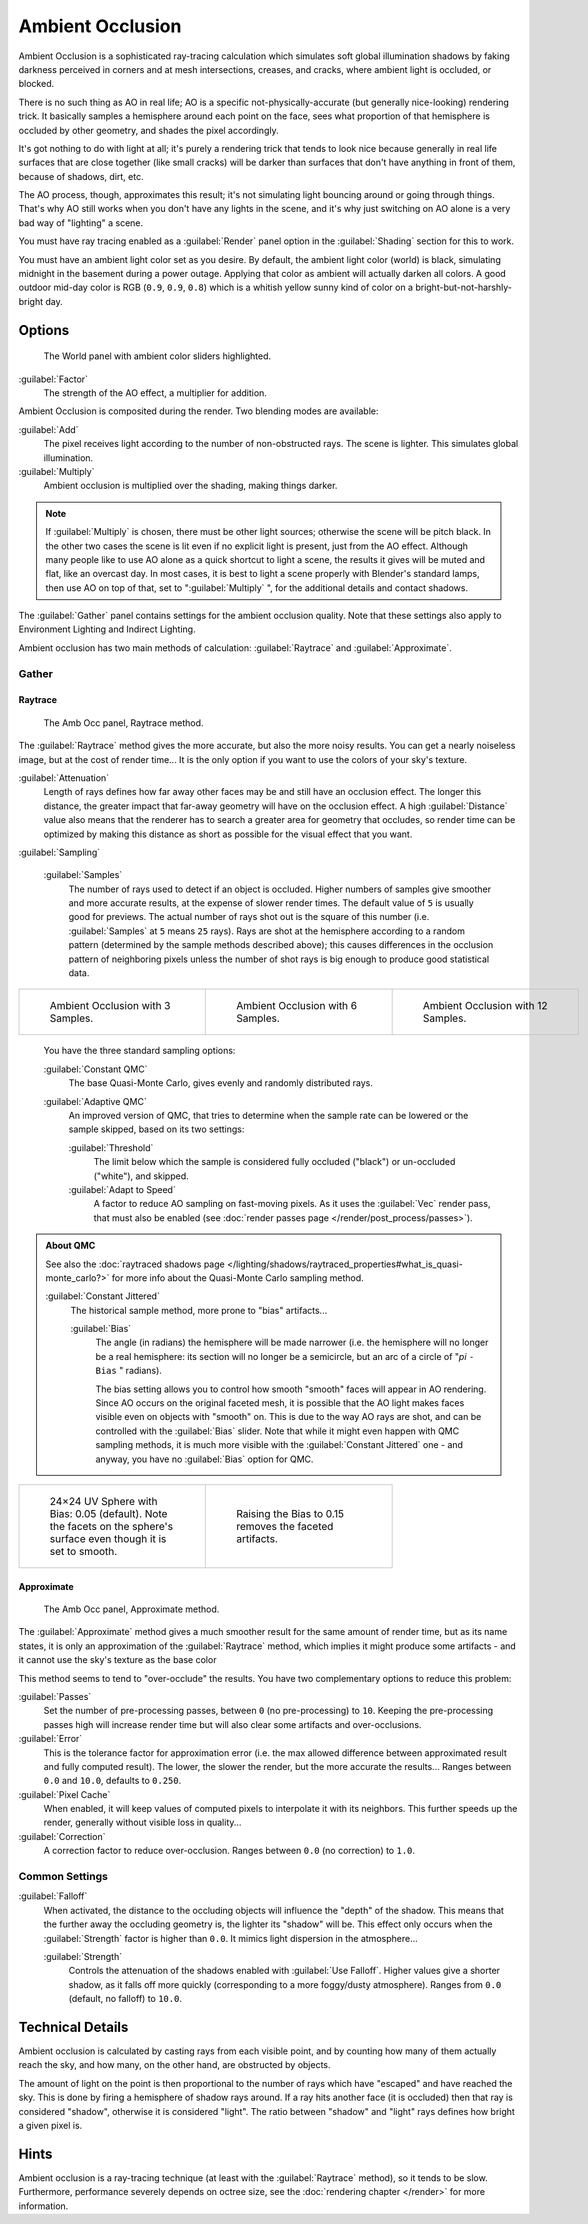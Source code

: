 
..    TODO/Review: {{review|}} .


Ambient Occlusion
*****************

Ambient Occlusion is a sophisticated ray-tracing calculation which simulates soft global
illumination shadows by faking darkness perceived in corners and at mesh intersections,
creases, and cracks, where ambient light is occluded, or blocked.

There is no such thing as AO in real life; AO is a specific not-physically-accurate
(but generally nice-looking) rendering trick.
It basically samples a hemisphere around each point on the face,
sees what proportion of that hemisphere is occluded by other geometry,
and shades the pixel accordingly.

It's got nothing to do with light at all; it's purely a rendering trick that tends to look
nice because generally in real life surfaces that are close together (like small cracks)
will be darker than surfaces that don't have anything in front of them, because of shadows,
dirt, etc.

The AO process, though, approximates this result;
it's not simulating light bouncing around or going through things.
That's why AO still works when you don't have any lights in the scene,
and it's why just switching on AO alone is a very bad way of "lighting" a scene.

You must have ray tracing enabled as a :guilabel:`Render` panel option in the
:guilabel:`Shading` section for this to work.

You must have an ambient light color set as you desire. By default, the ambient light color
(world) is black, simulating midnight in the basement during a power outage.
Applying that color as ambient will actually darken all colors.
A good outdoor mid-day color is RGB (``0.9``, ``0.9``, ``0.8``)
which is a whitish yellow sunny kind of color on a bright-but-not-harshly-bright day.


Options
=======

.. figure:: /images/Doc26-lighting-ambientOcclusion.jpg

   The World panel with ambient color sliders highlighted.


:guilabel:`Factor`
   The strength of the AO effect, a multiplier for addition.

Ambient Occlusion is composited during the render. Two blending modes are available:

:guilabel:`Add`
   The pixel receives light according to the number of non-obstructed rays. The scene is lighter. This simulates global illumination.

:guilabel:`Multiply`
   Ambient occlusion is multiplied over the shading, making things darker.


.. admonition:: Note
   :class: note

   If :guilabel:`Multiply` is chosen, there must be other light sources; otherwise the scene will be pitch black.
   In the other two cases the scene is lit even if no explicit light is present, just from the AO effect.
   Although many people like to use AO alone as a quick shortcut to light a scene,
   the results it gives will be muted and flat, like an overcast day. In most cases,
   it is best to light a scene properly with Blender's standard lamps, then use AO on top of that,
   set to "\ :guilabel:`Multiply` ", for the additional details and contact shadows.



The :guilabel:`Gather` panel contains settings for the ambient occlusion quality.
Note that these settings also apply to Environment Lighting and Indirect Lighting.

Ambient occlusion has two main methods of calculation:
:guilabel:`Raytrace` and :guilabel:`Approximate`.


Gather
------

Raytrace
^^^^^^^^

.. figure:: /images/Doc26-lighting-ambientOcclusion-gather.jpg

   The Amb Occ panel, Raytrace method.


The :guilabel:`Raytrace` method gives the more accurate, but also the more noisy results.
You can get a nearly noiseless image, but at the cost of render time... It is the only option if
you want to use the colors of your sky's texture.

:guilabel:`Attenuation`
   Length of rays defines how far away other faces may be and still have an occlusion effect. The longer this distance, the greater impact that far-away geometry will have on the occlusion effect. A high :guilabel:`Distance` value also means that the renderer has to search a greater area for geometry that occludes, so render time can be optimized by making this distance as short as possible for the visual effect that you want.


:guilabel:`Sampling`

   :guilabel:`Samples`
      The number of rays used to detect if an object is occluded.
      Higher numbers of samples give smoother and more accurate results, at the expense of slower render times.
      The default value of ``5`` is usually good for previews.
      The actual number of rays shot out is the square of this number (i.e.
      :guilabel:`Samples` at ``5`` means ``25`` rays). Rays are shot at the hemisphere according to a random pattern
      (determined by the sample methods described above); this causes differences in the occlusion pattern of
      neighboring pixels unless the number of shot rays is big enough to produce good statistical data.


+--------------------------------------------------------+--------------------------------------------------------+---------------------------------------------------------+
+.. figure:: /images/Manual-AmbientOcclusion-3Samples.jpg|.. figure:: /images/Manual-AmbientOcclusion-6Samples.jpg|.. figure:: /images/Manual-AmbientOcclusion-12Samples.jpg+
+   :width: 200px                                        |   :width: 200px                                        |   :width: 200px                                         +
+   :figwidth: 200px                                     |   :figwidth: 200px                                     |   :figwidth: 200px                                      +
+                                                        |                                                        |                                                         +
+   Ambient Occlusion with 3 Samples.                    |   Ambient Occlusion with 6 Samples.                    |   Ambient Occlusion with 12 Samples.                    +
+--------------------------------------------------------+--------------------------------------------------------+---------------------------------------------------------+


   You have the three standard sampling options:


   :guilabel:`Constant QMC`
      The base Quasi-Monte Carlo, gives evenly and randomly distributed rays.

   :guilabel:`Adaptive QMC`
      An improved version of QMC, that tries to determine when the sample rate can be lowered or the sample skipped, based on its two settings:

      :guilabel:`Threshold`
         The limit below which the sample is considered fully occluded ("black") or un-occluded ("white"), and skipped.
      :guilabel:`Adapt to Speed`
         A factor to reduce AO sampling on fast-moving pixels. As it uses the :guilabel:`Vec` render pass, that must also be enabled (see :doc:`render passes page </render/post_process/passes>`).


.. admonition:: About QMC
   :class: note

   See also the :doc:`raytraced shadows page </lighting/shadows/raytraced_properties#what_is_quasi-monte_carlo?>` for more info about the  Quasi-Monte Carlo sampling method.


   :guilabel:`Constant Jittered`
      The historical sample method, more prone to "bias" artifacts...

      :guilabel:`Bias`
         The angle (in radians) the hemisphere will be made narrower (i.e.
         the hemisphere will no longer be a real hemisphere: its section will no longer be a semicircle,
         but an arc of a circle of "\ *pi* ``- Bias`` " radians).


         The bias setting allows you to control how smooth "smooth" faces will appear in AO rendering.
         Since AO occurs on the original faceted mesh,
         it is possible that the AO light makes faces visible even on objects with "smooth" on.
         This is due to the way AO rays are shot, and can be controlled with the :guilabel:`Bias` slider.
         Note that while it might even happen with QMC sampling methods,
         it is much more visible with the :guilabel:`Constant Jittered` one - and anyway,
         you have no :guilabel:`Bias` option for QMC.



+----------------------------------------------------------------------------------------------------------------------+----------------------------------------------------------+
+.. figure:: /images/Manual-AmbientOcclusion-Bias0.05.jpg                                                              |.. figure:: /images/Manual-AmbientOcclusion-Bias0.15.jpg  +
+   :width: 200px                                                                                                      |   :width: 200px                                          +
+   :figwidth: 200px                                                                                                   |   :figwidth: 200px                                       +
+                                                                                                                      |                                                          +
+   24×24 UV Sphere with Bias: 0.05 (default). Note the facets on the sphere's surface even though it is set to smooth.|   Raising the Bias to 0.15 removes the faceted artifacts.+
+----------------------------------------------------------------------------------------------------------------------+----------------------------------------------------------+


Approximate
^^^^^^^^^^^

.. figure:: /images/Doc26-lighting-ambientOcclusion-gather2.jpg

   The Amb Occ panel, Approximate method.


The :guilabel:`Approximate` method gives a much smoother result for the same amount of render
time, but as its name states, it is only an approximation of the :guilabel:`Raytrace` method,
which implies it might produce some artifacts - and it cannot use the sky's texture as the
base color

This method seems to tend to "over-occlude" the results.
You have two complementary options to reduce this problem:

:guilabel:`Passes`
   Set the number of pre-processing passes, between ``0`` (no pre-processing) to ``10``. Keeping the pre-processing passes high will increase render time but will also clear some artifacts and over-occlusions.
:guilabel:`Error`
   This is the tolerance factor for approximation error (i.e. the max allowed difference between approximated result and fully computed result). The lower, the slower the render, but the more accurate the results... Ranges between ``0.0`` and ``10.0``, defaults to ``0.250``.

:guilabel:`Pixel Cache`
   When enabled, it will keep values of computed pixels to interpolate it with its neighbors. This further speeds up the render, generally without visible loss in quality...

:guilabel:`Correction`
   A correction factor to reduce over-occlusion. Ranges between ``0.0`` (no correction) to ``1.0``.


Common Settings
---------------

:guilabel:`Falloff`
   When activated, the distance to the occluding objects will influence the "depth" of the shadow. This means that the further away the occluding geometry is, the lighter its "shadow" will be. This effect only occurs when the :guilabel:`Strength` factor is higher than ``0.0``. It mimics  light dispersion in the atmosphere...

   :guilabel:`Strength`
      Controls the attenuation of the shadows enabled with :guilabel:`Use Falloff`. Higher values give a shorter shadow, as it falls off more quickly (corresponding to a more foggy/dusty atmosphere). Ranges from ``0.0`` (default, no falloff) to ``10.0``.


Technical Details
=================

Ambient occlusion is calculated by casting rays from each visible point,
and by counting how many of them actually reach the sky, and how many, on the other hand,
are obstructed by objects.

The amount of light on the point is then proportional to the number of rays which have
"escaped" and have reached the sky. This is done by firing a hemisphere of shadow rays around.
If a ray hits another face (it is occluded) then that ray is considered "shadow",
otherwise it is considered "light".
The ratio between "shadow" and "light" rays defines how bright a given pixel is.


Hints
=====

Ambient occlusion is a ray-tracing technique (at least with the :guilabel:`Raytrace` method), so it tends to be slow. Furthermore, performance severely depends on octree size, see the :doc:`rendering chapter </render>` for more information.


